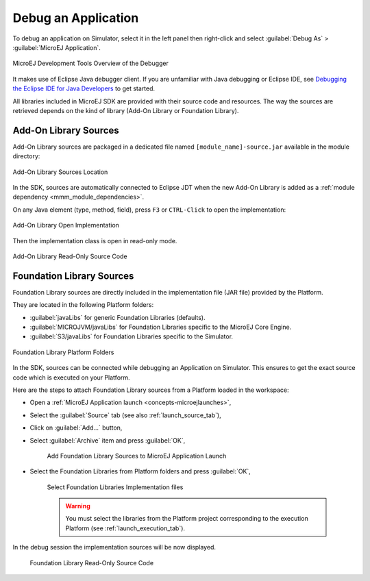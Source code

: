 .. _application_debugger:

Debug an Application
====================

To debug an application on Simulator, select it in the left panel then right-click
and select :guilabel:`Debug As` > :guilabel:`MicroEJ Application`.

.. figure:: images/debug1.png
   :alt: MicroEJ Development Tools Overview of the Debugger
   :align: center

   MicroEJ Development Tools Overview of the Debugger

It makes use of Eclipse Java debugger client.
If you are unfamiliar with Java debugging or Eclipse IDE, see `Debugging the Eclipse IDE for Java Developers`_ to get started.

.. _Debugging the Eclipse IDE for Java Developers:  https://www.eclipse.org/community/eclipse_newsletter/2017/june/article1.php

All libraries included in MicroEJ SDK are provided with their source code and resources.
The way the sources are retrieved depends on the kind of library (Add-On Library or Foundation Library).

Add-On Library Sources
----------------------

Add-On Library sources are packaged in a dedicated file named ``[module_name]-source.jar`` available in the module directory:

.. figure:: images/addon_library_source.png
      :alt: Add-On Library Sources Location
      :align: center

      Add-On Library Sources Location

In the SDK, sources are automatically connected to Eclipse JDT when the new Add-On Library is added as a :ref:`module dependency <mmm_module_dependencies>`.

On any Java element (type, method, field), press ``F3`` or ``CTRL-Click`` to open the implementation:

.. figure:: images/addon_library_open_implementation.png
      :alt: Add-On Library Open Implementation
      :align: center

      Add-On Library Open Implementation

Then the implementation class is open in read-only mode.

.. figure:: images/addon_library_implementation_read_only.png
      :alt: Add-On Library Read-Only Source Code
      :align: center

      Add-On Library Read-Only Source Code


.. _foundation_library_sources:

Foundation Library Sources
--------------------------

Foundation Library sources are directly included in the implementation file (JAR file) provided by the Platform.

They are located in the following Platform folders:

- :guilabel:`javaLibs` for generic Foundation Libraries (defaults).
- :guilabel:`MICROJVM/javaLibs` for Foundation Libraries specific to the MicroEJ Core Engine.
- :guilabel:`S3/javaLibs` for Foundation Libraries specific to the Simulator.

.. figure:: images/foundation_library_implementation_folders.png
      :alt: Foundation Library Platform Folders
      :align: center

      Foundation Library Platform Folders
   
In the SDK, sources can be connected while debugging an Application on Simulator.
This ensures to get the exact source code which is executed on your Platform.

Here are the steps to attach Foundation Library sources from a Platform loaded in the workspace:

- Open a :ref:`MicroEJ Application launch <concepts-microejlaunches>`,

- Select the :guilabel:`Source` tab (see also :ref:`launch_source_tab`), 

- Click on :guilabel:`Add...` button,

- Select :guilabel:`Archive` item and press :guilabel:`OK`,

   .. figure:: images/foundation_library_debug_add_source_archive.png
         :alt: Add Foundation Library Sources to MicroEJ Application Launch
         :align: center

         Add Foundation Library Sources to MicroEJ Application Launch

- Select the Foundation Libraries from Platform folders and press :guilabel:`OK`,

   .. figure:: images/foundation_library_debug_select_source_jars.png
      :alt: Select Foundation Libraries Implementation Files
      :align: center

      Select Foundation Libraries Implementation files 

   .. warning::

      You must select the libraries from the Platform project corresponding to the execution Platform (see :ref:`launch_execution_tab`).

In the debug session the implementation sources will be now displayed.

   .. figure:: images/foundation_library_debug_open_implementation.png
      :alt: Foundation Library Read-Only Source Code
      :align: center

      Foundation Library Read-Only Source Code

..
   | Copyright 2008-2023, MicroEJ Corp. Content in this space is free 
   for read and redistribute. Except if otherwise stated, modification 
   is subject to MicroEJ Corp prior approval.
   | MicroEJ is a trademark of MicroEJ Corp. All other trademarks and 
   copyrights are the property of their respective owners.
